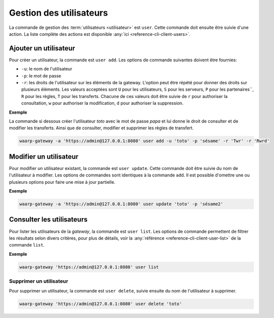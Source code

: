 ########################
Gestion des utilisateurs
########################

La commande de gestion des :term:`utilisateurs <utilisateur>` est ``user``. Cette
commande doit ensuite être suivie d'une action. La liste complète des actions est
disponible :any:`ici <reference-cli-client-users>`.

Ajouter un utilisateur
======================

Pour créer un utilisateur, la commande est ``user add``. Les options de commande
suivantes doivent être fournies:

- ``-u``: le nom de l'utilisateur
- ``-p``: le mot de passe
- ``-r``: les droits de l'utilisateur sur les éléments de la gateway. L'option peut 
  être répété pour donner des droits sur plusieurs éléments. Les valeurs acceptées sont
  ``U`` pour les utilisateurs, ``S`` pour les serveurs, ``P`` pour les partenaires``,
  ``R`` pour les règles, ``T`` pour les transferts. Chacune de ces valeurs doit être 
  suivie de ``r`` pour authoriser la consultation, ``w`` pour authoriser la modification, 
  ``d`` pour authoriser la suppression.


**Exemple**

La commande si dessous créer l'utilisateur `toto` avec le mot de passe `papa` et lui donne le droit de consulter et de modifier les transferts.
Ainsi que de consulter, modifier et supprimer les règles de transfert.

.. code-block:: shell

   waarp-gateway -a 'https://admin@127.0.0.1:8080' user add -u 'toto' -p 'sésame' -r 'Twr' -r 'Rwrd'


Modifier un utilisateur
=======================

Pour modifier un utilisateur existant, la commande est ``user update``. Cette
commande doit être suivie du nom de l'utilisateur à modifier. Les options de
commandes sont identiques à la commande ``add``. Il est possible d'omettre une
ou plusieurs options pour faire une mise à jour partielle.

**Exemple**

.. code-block:: shell

   waarp-gateway -a 'https://admin@127.0.0.1:8080' user update 'toto' -p 'sésame2'


Consulter les utilisateurs
==========================

Pour lister les utilisateurs de la *gateway*, la commande est ``user list``. Les
options de commande permettent de filtrer les résultats selon divers critères,
pour plus de détails, voir la :any:`référence <reference-cli-client-user-list>` de
la commande ``list``.

**Exemple**

.. code-block:: shell

   waarp-gateway 'https://admin@127.0.0.1:8080' user list


Supprimer un utilisateur
------------------------

Pour supprimer un utilisateur, la commande est ``user delete``, suivie ensuite du
nom de l'utilisateur à supprimer.

.. code-block:: shell

   waarp-gateway 'https://admin@127.0.0.1:8080' user delete 'toto'
